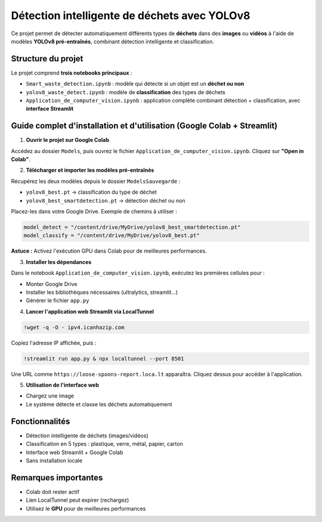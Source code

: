 Détection intelligente de déchets avec YOLOv8
=============================================

Ce projet permet de détecter automatiquement différents types de **déchets** dans des **images** ou **vidéos** à l'aide de modèles **YOLOv8 pré-entraînés**, combinant détection intelligente et classification.

Structure du projet
-------------------

Le projet comprend **trois notebooks principaux** :

- ``Smart_waste_detection.ipynb`` : modèle qui détecte si un objet est un **déchet ou non**
- ``yolov8_waste_detect.ipynb`` : modèle de **classification** des types de déchets
- ``Application_de_computer_vision.ipynb`` : application complète combinant détection + classification, avec **interface Streamlit**

Guide complet d'installation et d'utilisation (Google Colab + Streamlit)
-------------------------------------------------------------------------

1. **Ouvrir le projet sur Google Colab**

Accédez au dossier ``Models``, puis ouvrez le fichier ``Application_de_computer_vision.ipynb``. Cliquez sur **"Open in Colab"**.

2. **Télécharger et importer les modèles pré-entraînés**

Récupérez les deux modèles depuis le dossier ``ModelsSauvegarde`` :

- ``yolov8_best.pt`` → classification du type de déchet
- ``yolov8_best_smartdetection.pt`` → détection déchet ou non

Placez-les dans votre Google Drive. Exemple de chemins à utiliser :

.. code-block:: python

   model_detect = "/content/drive/MyDrive/yolov8_best_smartdetection.pt"
   model_classify = "/content/drive/MyDrive/yolov8_best.pt"

**Astuce :** Activez l'exécution GPU dans Colab pour de meilleures performances.

3. **Installer les dépendances**

Dans le notebook ``Application_de_computer_vision.ipynb``, exécutez les premières cellules pour :

- Monter Google Drive
- Installer les bibliothèques nécessaires (ultralytics, streamlit…)
- Générer le fichier ``app.py``

4. **Lancer l'application web Streamlit via LocalTunnel**

.. code-block:: bash

   !wget -q -O - ipv4.icanhazip.com

Copiez l'adresse IP affichée, puis :

.. code-block:: bash

   !streamlit run app.py & npx localtunnel --port 8501

Une URL comme ``https://loose-spoons-report.loca.lt`` apparaîtra. Cliquez dessus pour accéder à l'application.

5. **Utilisation de l'interface web**

- Chargez une image
- Le système détecte et classe les déchets automatiquement

Fonctionnalités
---------------

- Détection intelligente de déchets (images/vidéos)
- Classification en 5 types : plastique, verre, métal, papier, carton
- Interface web Streamlit + Google Colab
- Sans installation locale

Remarques importantes
---------------------

- Colab doit rester actif
- Lien LocalTunnel peut expirer (rechargez)
- Utilisez le **GPU** pour de meilleures performances
